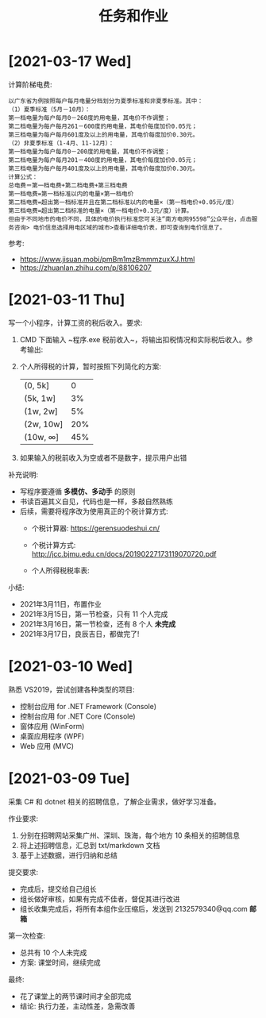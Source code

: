 #+TITLE: 任务和作业



* [2021-03-17 Wed]

计算阶梯电费:
#+begin_example
以广东省为例按照每户每月电量分档划分为夏季标准和非夏季标准。其中：
（1）夏季标准（5月－10月）：
第一档电量为每户每月0－260度的用电量，其电价不作调整；
第二档电量为每户每月261－600度的用电量，其电价每度加价0.05元；
第三档电量为每户每月601度及以上的用电量，其电价每度加价0.30元。
（2）非夏季标准（1-4月、11-12月）：
第一档电量为每户每月0－200度的用电量，其电价不作调整；
第二档电量为每户每月201－400度的用电量，其电价每度加价0.05元；
第三档电量为每户每月401度及以上的用电量，其电价每度加价0.30元。
计算公式：
总电费＝第一档电费+第二档电费+第三档电费
第一档电费=第一档标准以内的电量×第一档电价
第二档电费=超出第一档标准并且在第二档标准以内的电量×（第一档电价+0.05元/度）
第三档电费=超出第二档标准的电量×（第一档电价+0.3元/度）计算。
但由于不同地市的电价不同，具体的电价执行标准您可关注“南方电网95598”公众平台，点击服务咨询> 电价信息选择用电区域的城市>查看详细电价表，即可查询到电价信息了。
#+end_example

参考:
- https://www.jisuan.mobi/pmBm1mzBmmmzuxXJ.html
- https://zhuanlan.zhihu.com/p/88106207

* [2021-03-11 Thu]
:PROPERTIES:
:CUSTOM_ID: active
:ID:       6c800397-9525-4a5d-b857-4356fb81f85c
:END:

写一个小程序，计算工资的税后收入。要求:
1. CMD 下面输入 ~程序.exe 税前收入~，将输出扣税情况和实际税后收入。参考输出:
   #+ATTR_HTML: :width 400
   [[file:img/tipcal-result-demo.png]]
2. 个人所得税的计算，暂时按照下列简化的方案:
   | (0, 5k]   |   0 |
   | (5k, 1w]  |  3% |
   | (1w, 2w]  |  5% |
   | (2w, 10w] | 20% |
   | (10w, ∞] | 45% |
3. 如果输入的税前收入为空或者不是数字，提示用户出错

补充说明:
- 写程序要遵循 *多模仿、多动手* 的原则
- 书读百遍其义自见，代码也是一样，多敲自然熟练
- 后续，需要将程序改为使用真正的个税计算方式:
  + 个税计算器: https://gerensuodeshui.cn/
  + 个税计算方式: http://jcc.bjmu.edu.cn/docs/20190227173119070720.pdf
  + 个人所得税税率表:
     #+ATTR_HTML: :width 400
     [[file:img/geshui.png]]

小结:
- 2021年3月11日，布置作业
- 2021年3月15日，第一节检查，只有 11 个人完成
- 2021年3月16日，第一节检查，还有 8 个人 *未完成*
- 2021年3月17日，良辰吉日，都做完了!

* [2021-03-10 Wed]
:PROPERTIES:
:ID:       43150a1f-a4af-4f99-a30d-f4ef8f253c02
:END:

熟悉 VS2019，尝试创建各种类型的项目:
- 控制台应用 for .NET Framework (Console)
- 控制台应用 for .NET Core (Console)
- 窗体应用 (WinForm)
- 桌面应用程序 (WPF)
- Web 应用 (MVC)

* [2021-03-09 Tue]

采集 C# 和 dotnet 相关的招聘信息，了解企业需求，做好学习准备。

作业要求:
1. 分别在招聘网站采集广州、深圳、珠海，每个地方 10 条相关的招聘信息
2. 将上述招聘信息，汇总到 txt/markdown 文档
3. 基于上述数据，进行归纳和总结

提交要求:
- 完成后，提交给自己组长
- 组长做好审核，如果有完成不佳者，督促其进行改进
- 组长收集完成后，将所有本组作业压缩后，发送到 2132579340@qq.com *邮箱*

第一次检查:
- 总共有 10 个人未完成
- 方案: 课堂时间，继续完成

最终:
- 花了课堂上的两节课时间才全部完成
- 结论: 执行力差，主动性差，急需改善
